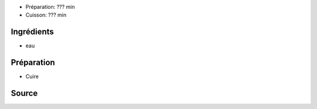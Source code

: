
* Préparation: ??? min
* Cuisson: ??? min


Ingrédients
===========

* eau


Préparation
===========

* Cuire


Source
======



